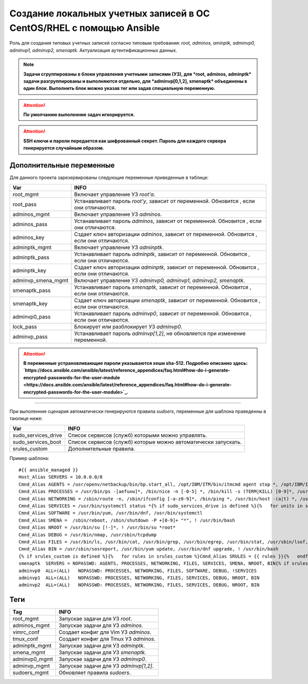 Создание локальных учетных записей в ОС CentOS/RHEL с помощью Ansible
=====================================================================
Роль для создания типовых учетных записей согласно типовым требования: *root, adminos, aminptk, adminvp0, adminvp1, adminvp2, smenaptk*. Актуализация аутентификационных данных. 

.. note:: **Задачи сгруппированы в блоки управления учетными записями (УЗ), для *root, adminos, adminptk* задачи разгруппированы и выполняются отдельно, для *adminvp[0,1,2], smenaptk* объединены в один блок. Выполнить блок можно указав тег или задав специальную переменную.**

.. attention::  **По умолчанию выполенние задач игнорируется.**

.. attention::  **SSH ключи и пароли передается как шифрованный секрет. Пароль для каждого сервера генерируется случайным образом.**

Дополнительные переменные
~~~~~~~~~~~~~~~~~~~~~~~~~
Для данного проекта зарезервированы следующие переменные приведенные в таблице:

.. table:: 

============================= =============================================================================================
Var                           INFO
============================= =============================================================================================
root_mgmt                     Включает управление УЗ *root'a*. 
root_pass                     Устанавливает пароль *root'у*, зависит от переменной. Обновится , если они отличаются.
adminos_mgmt                  Включает управление УЗ *adminos*.
adminos_pass                  Устанавливает пароль *adminos*, зависит от переменной. Обновится , если они отличаются.
adminos_key                   Сздает ключ авторизации *adminos*, зависит от переменной. Обновится , если они отличаются.
adminptk_mgmt                 Включает управление УЗ *adminptk*.
adminptk_pass                 Устанавливает пароль *adminptk*, зависит от переменной. Обновится , если они отличаются.
adminptk_key                  Сздает ключ авторизации *adminptk*, зависит от переменной. Обновится , если они отличаются.
adminvp_smena_mgmt            Включает управление УЗ *adminvp0, adminvp1, adminvp2, smenaptk*.
smenaptk_pass                 Устанавливает пароль *smenaptk*, зависит от переменной. Обновится , если они отличаются.
smenaptk_key                  Сздает ключ авторизации *smenaptk*, зависит от переменной. Обновится , если они отличаются.
adminvp0_pass                 Устанавливает пароль *adminvp0*, зависит от переменной. Обновится , если они отличаются.
lock_pass                     Блокирует или разблокирует УЗ *adminvp0*.
adminvp_pass                  Устанавливает пароль *adminvp[1,2]*, не обновляется при изменение переменной.
============================= =============================================================================================

.. attention::  **В переменные устрановливающие пароли указываются хеши sha-512. Подробно описанно здесь: `https://docs.ansible.com/ansible/latest/reference_appendices/faq.html#how-do-i-generate-encrypted-passwords-for-the-user-module <https://docs.ansible.com/ansible/latest/reference_appendices/faq.html#how-do-i-generate-encrypted-passwords-for-the-user-module>`_.**

----

При выполенние сценария автоматически генерируются правила `sudoers`, переменные для шаблона праведенны в таюлице ниже:

.. table:: 

============================= =============================================================================================
Var                           INFO
============================= =============================================================================================
sudo_services_drive           Список сервисов (служб) которыми можно управлять. 
sudo_services_boot            Список сервисов (служб) которые можно автоматически запускать.
srules_custom                 Дополнительные правила.
============================= =============================================================================================

Пример шаблона: ::

    #{{ ansible_managed }}
    Host_Alias SERVERS = 10.0.0.0/8
    Cmnd_Alias AGENTS = /usr/openv/netbackup/bin/bp.start_all, /opt/IBM/ITM/bin/itmcmd agent stop *, /opt/IBM/ITM/bin/itmcmd agent start *, /usr/bin/kesl-control --start-task 6, /usr/bin/kesl-control --app-info, /usr/bin/systemctl start klnagent64, /usr/bin/systemctl restart klnagent64, /usr/bin/systemctl stop klnagent64, /usr/bin/systemctl start kesl-supervisor, /usr/bin/systemctl restart kesl-supervisor, /usr/bin/systemctl stop kesl-supervisor
    Cmnd_Alias PROCESSES = /usr/bin/ps -[aefuxw]*, /bin/nice -n [-0-5] *, /bin/kill -s (TERM|KILL) [0-9]*, /usr/bin/kill -s (TERM|KILL) [0-9]*, /usr/bin/killall
    Cmnd_Alias NETWORKING = /sbin/route -n, /sbin/ifconfig [-a-z0-9]*, /bin/ping *, /usr/bin/host -(a|t) *, /usr/bin/nmtui, /sbin/iptables -[vnL]*, /sbin/iptables-save *, /usr/sbin/nft list ruleset, /usr/sbin/nft -s list ruleset *
    Cmnd_Alias SERVICES = /usr/bin/systemctl status *{% if sudo_services_drive is defined %}{%   for units in sudo_services_drive %}, /usr/bin/systemctl start {{ units }}, /usr/bin/systemctl stop {{ units }}, /usr/bin/systemctl restart {{ units }}{%   endfor %}{% endif %}{% if sudo_services_boot is defined %}{%   for units in sudo_services_boot %}, /usr/bin/systemctl enable {{ units }}, /usr/bin/systemctl disable {{ units }}{%   endfor %}{% endif %}, /usr/bin/systemctl reload
    Cmnd_Alias SOFTWARE = /usr/bin/yum, /usr/bin/dnf, /usr/bin/systemctl
    Cmnd_Alias SMENA =  /sbin/reboot, /sbin/shutdown -P +[0-9]+ "*", ! /usr/bin/bash
    Cmnd_Alias NROOT = /usr/bin/su [!-]*, ! /usr/bin/su *root*
    Cmnd_Alias DEBUG = /usr/bin/nmap, /usr/sbin/tcpdump
    Cmnd_Alias FILES = /usr/bin/ls, /usr/bin/cat, /usr/bin/grep, /usr/bin/egrep, /usr/bin/stat, /usr/sbin/lsof, /usr/bin/getfacl, /usr/bin/lsattr, /usr/bin/find, !/usr/bin/find *-exec*, !/usr/bin/find *-fprint*, !/usr/bin/find *-ok*
    Cmnd_Alias BIN = /usr/sbin/sosreport, /usr/bin/yum update, /usr/bin/dnf upgrade, ! /usr/bin/bash
    {% if srules_custom is defined %}{%   for rules in srules_custom %}Cmnd_Alias SRULES = {{ rules }}{%   endfor %}{% endif %}
    smenaptk  SERVERS = NOPASSWD: AGENTS, PROCESSES, NETWORKING, FILES, SERVICES, SMENA, NROOT, BIN{% if srules_custom is defined %}, SRULES{% endif %}
    adminvp0  ALL=(ALL)   NOPASSWD: PROCESSES, NETWORKING, FILES, SOFTWARE, DEBUG, !SERVICES
    adminvp1  ALL=(ALL)   NOPASSWD: PROCESSES, NETWORKING, FILES, SERVICES, DEBUG, NROOT, BIN
    adminvp2  ALL=(ALL)   NOPASSWD: PROCESSES, NETWORKING, FILES, SERVICES, DEBUG, NROOT, BIN

Теги
~~~~

.. table:: 

===================== ==================================================
Tag                   INFO
===================== ==================================================
root_mgmt             Запускае задачи для УЗ *root*.
adminos_mgmt          Запускае задачи для УЗ *adminos*.
vimrc_conf            Создает конфиг для Vim УЗ *adminos*.
tmux_conf             Создает конфиг для Tmux УЗ *adminos*.
adminptk_mgmt         Запускае задачи для УЗ *adminptk*.
smena_mgmt            Запускае задачи для УЗ *smenaptk*.
adminvp0_mgmt         Запускае задачи для УЗ *adminvp0*.
adminvp_mgmt          Запускае задачи для УЗ *adminvp[1,2]*.
sudoers_mgmt          Обновляет правила `sudoers`.
===================== ==================================================
